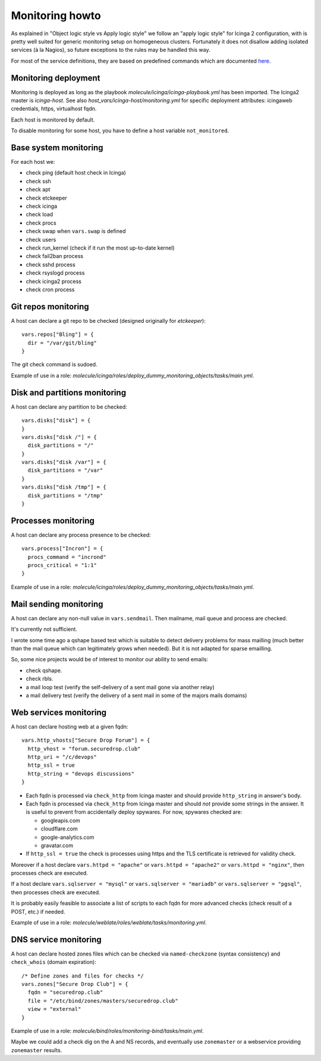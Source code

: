 Monitoring howto
================

As explained in "Object logic style vs Apply logic style" we
follow an "apply logic style" for Icinga 2 configuration, with is
pretty well suited for generic monitoring setup on homogeneous clusters.
Fortunately it does not disallow adding isolated services (à la Nagios),
so future exceptions to the rules may be handled this way.

For most of the service definitions, they are based on predefined
commands which are documented
`here <https://www.icinga.com/docs/icinga2/latest/doc/10-icinga-template-library/#plugin-check-commands-for-monitoring-plugins>`__.

Monitoring deployment
---------------------

Monitoring is deployed as long as the playbook
`molecule/icinga/icinga-playbook.yml` has been imported. The Icinga2 master
is `icinga-host`. See also `host_vars/icinga-host/monitoring.yml` for
specific deployment attributes: icingaweb credentials, https, virtualhost fqdn.

Each host is monitored by default.

To disable monitoring for some host, you have to define a host variable
``not_monitored``.

Base system monitoring
----------------------

For each host we:

-  check ping (default host check in Icinga)
-  check ssh
-  check apt
-  check etckeeper
-  check icinga
-  check load
-  check procs
-  check swap when ``vars.swap`` is defined
-  check users
-  check run\_kernel (check if it run the most up-to-date kernel)
-  check fail2ban process
-  check sshd process
-  check rsyslogd process
-  check icinga2 process
-  check cron process

Git repos monitoring
--------------------

A host can declare a git repo to be checked (designed originally for
`etckeeper`):

::

      vars.repos["Bling"] = {
        dir = "/var/git/bling"
      }

The git check command is sudoed.

Example of use in a role: `molecule/icinga/roles/deploy_dummy_monitoring_objects/tasks/main.yml`.

Disk and partitions monitoring
------------------------------

A host can declare any partition to be checked:

::

      vars.disks["disk"] = {
      }
      vars.disks["disk /"] = {
        disk_partitions = "/"
      }
      vars.disks["disk /var"] = {
        disk_partitions = "/var"
      }
      vars.disks["disk /tmp"] = {
        disk_partitions = "/tmp"
      }

Processes monitoring
--------------------

A host can declare any process presence to be checked:

::

      vars.process["Incron"] = {
        procs_command = "incrond"
        procs_critical = "1:1"
      }

Example of use in a role: `molecule/icinga/roles/deploy_dummy_monitoring_objects/tasks/main.yml`.

Mail sending monitoring
-----------------------

A host can declare any non-null value in ``vars.sendmail``. Then
mailname, mail queue and process are checked.

It's currently not sufficient.

I wrote some time ago a qshape based test which is suitable to detect
delivery problems for mass mailling (much better than the mail queue
which can legitimately grows when needed). But it is not adapted for
sparse emailling.

So, some nice projects would be of interest to monitor our ability to
send emails:

-  check qshape.
-  check rbls.
-  a mail loop test (verify the self-delivery of a sent mail gone via
   another relay)
-  a mail delivery test (verify the delivery of a sent mail in some of
   the majors mails domains)

Web services monitoring
-----------------------

A host can declare hosting web at a given fqdn:

::

      vars.http_vhosts["Secure Drop Forum"] = {
        http_vhost = "forum.securedrop.club"
        http_uri = "/c/devops"
        http_ssl = true
        http_string = "devops discussions"
      }

-  Each fqdn is processed via ``check_http`` from Icinga master and
   should provide ``http_string`` in answer's body.
-  Each fqdn is processed via ``check_http`` from Icinga master and
   should *not* provide some strings in the answer. It is useful to
   prevent from accidentally deploy spywares. For now, spywares checked
   are:

   -  googleapis.com
   -  cloudflare.com
   -  google-analytics.com
   -  gravatar.com

-  If ``http_ssl = true`` the check is processes using https and the TLS
   certificate is retrieved for validity check.

Moreover if a host declare ``vars.httpd = "apache"`` or
``vars.httpd = "apache2"`` or ``vars.httpd = "nginx"``, then processes
check are executed.

If a host declare ``vars.sqlserver = "mysql"`` or
``vars.sqlserver = "mariadb"`` or ``vars.sqlserver = "pgsql"``, then
processes check are executed.

It is probably easily feasible to associate a list of scripts to each
fqdn for more advanced checks (check result of a POST, etc.) if needed.

Example of use in a role: `molecule/weblate/roles/weblate/tasks/monitoring.yml`.

DNS service monitoring
----------------------

A host can declare hosted zones files which can be checked via
``named-checkzone`` (syntax consistency) and ``check_whois`` (domain
expiration):

::

      /* Define zones and files for checks */
      vars.zones["Secure Drop Club"] = {
        fqdn = "securedrop.club"
        file = "/etc/bind/zones/masters/securedrop.club"
        view = "external"
      }

Example of use in a role: `molecule/bind/roles/monitoring-bind/tasks/main.yml`.

Maybe we could add a check dig on the A and NS records, and eventually
use ``zonemaster`` or a webservice providing ``zonemaster`` results.
